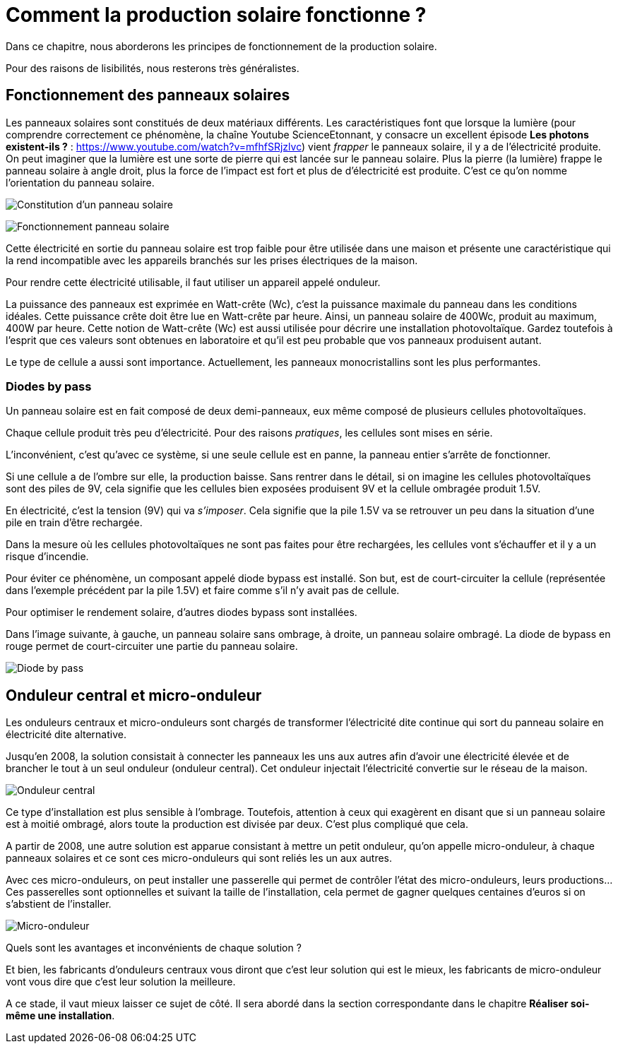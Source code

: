 = Comment la production solaire fonctionne ?
:showtitle:
:page-title: Comment la production solaire fonctionne ?
:page-description: Explication simple du fonctionnement de la création d'électricité à partir du soleil
:page-layout: page

Dans ce chapitre, nous aborderons les principes de fonctionnement de la production solaire.

Pour des raisons de lisibilités, nous resterons très généralistes.

== Fonctionnement des panneaux solaires

Les panneaux solaires sont constitués de deux matériaux différents.
Les caractéristiques font que lorsque la lumière (pour comprendre correctement ce phénomène, la chaîne Youtube ScienceEtonnant, y consacre un
excellent épisode **Les photons existent-ils ?** : https://www.youtube.com/watch?v=mfhfSRjzlvc) vient _frapper_ le panneaux solaire,
il y a de l'électricité produite.
On peut imaginer que la lumière est une sorte de pierre qui est lancée sur le panneau solaire.
Plus la pierre (la lumière) frappe le panneau solaire à angle droit, plus la force de l'impact est fort et plus de d'électricité est produite.
C'est ce qu'on nomme l'orientation du panneau solaire.

image:images/panneau-solaire-couche.png[Constitution d'un panneau solaire]

image:images/panneau-solaire-fonctionnement.png[Fonctionnement panneau solaire]

Cette électricité en sortie du panneau solaire est trop faible pour être utilisée dans une maison et présente une caractéristique qui la rend incompatible avec les appareils branchés sur les prises électriques de la maison.

Pour rendre cette électricité utilisable, il faut utiliser un appareil appelé onduleur.

La puissance des panneaux est exprimée en Watt-crête (Wc), c'est la puissance maximale du panneau dans les conditions idéales.
Cette puissance crête doit être lue en Watt-crête par heure.
Ainsi, un panneau solaire de 400Wc, produit au maximum, 400W par heure.
Cette notion de Watt-crête (Wc) est aussi utilisée pour décrire une installation photovoltaïque.
Gardez toutefois à l'esprit que ces valeurs sont obtenues en laboratoire et qu'il est peu probable que vos panneaux produisent autant.

Le type de cellule a aussi sont importance.
Actuellement, les panneaux monocristallins sont les plus performantes.

=== Diodes by pass

Un panneau solaire est en fait composé de deux demi-panneaux, eux même composé de plusieurs cellules photovoltaïques.

Chaque cellule produit très peu d'électricité.
Pour des raisons _pratiques_, les cellules sont mises en série.

L'inconvénient, c'est qu'avec ce système, si une seule cellule est en panne, la panneau entier s'arrête de fonctionner.

Si une cellule a de l'ombre sur elle, la production baisse.
Sans rentrer dans le détail, si on imagine les cellules photovoltaïques sont des piles de 9V, cela signifie que
les cellules bien exposées produisent 9V et la cellule ombragée produit 1.5V.

En électricité, c'est la tension (9V) qui va _s'imposer_.
Cela signifie que la pile 1.5V va se retrouver un peu dans la situation d'une pile en train d'être rechargée.

Dans la mesure où les cellules photovoltaïques ne sont pas faites pour être rechargées, les cellules vont s'échauffer et il y a un risque d'incendie.

Pour éviter ce phénomène, un composant appelé diode bypass est installé.
Son but, est de court-circuiter la cellule (représentée dans l'exemple précédent par la pile 1.5V) et faire comme s'il n'y avait pas de cellule.

Pour optimiser le rendement solaire, d'autres diodes bypass sont installées.

Dans l'image suivante, à gauche, un panneau solaire sans ombrage, à droite, un panneau solaire ombragé.
La diode de bypass en rouge permet de court-circuiter une partie du panneau solaire.

image:images/panneau-solaire-diode-bypasse.png[Diode by pass]

== Onduleur central et micro-onduleur

Les onduleurs centraux et micro-onduleurs sont chargés de transformer l'électricité dite continue qui sort du panneau solaire en électricité dite alternative.

Jusqu'en 2008, la solution consistait à connecter les panneaux les uns aux autres afin d'avoir une électricité élevée et de brancher le tout à un seul onduleur (onduleur central).
Cet onduleur injectait l'électricité convertie sur le réseau de la maison.

image:images/onduleur-central.png[Onduleur central]

Ce type d'installation est plus sensible à l'ombrage.
Toutefois, attention à ceux qui exagèrent en disant que si un panneau solaire est à moitié ombragé, alors toute la production est divisée par deux.
C'est plus compliqué que cela.

A partir de 2008, une autre solution est apparue consistant à mettre un petit onduleur, qu'on appelle micro-onduleur, à chaque panneaux solaires et ce sont ces micro-onduleurs qui sont reliés les un aux autres.

Avec ces micro-onduleurs, on peut installer une passerelle qui permet de contrôler l'état des micro-onduleurs, leurs productions...
Ces passerelles sont optionnelles et suivant la taille de l'installation, cela permet de gagner quelques centaines d'euros si on s'abstient de l'installer.

image:images/micro-onduleur.png[Micro-onduleur]

Quels sont les avantages et inconvénients de chaque solution ?

Et bien, les fabricants d'onduleurs centraux vous diront que c'est leur solution qui est le mieux, les fabricants de micro-onduleur vont vous dire que c'est leur solution la meilleure.

A ce stade, il vaut mieux laisser ce sujet de côté.
Il sera abordé dans la section correspondante dans le chapitre **Réaliser soi-même une installation**.
